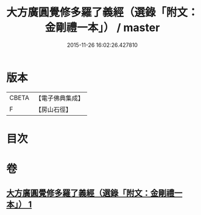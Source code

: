 #+TITLE: 大方廣圓覺修多羅了義經（選錄「附文：金剛禮一本」） / master
#+DATE: 2015-11-26 16:02:26.427810
* 版本
 |     CBETA|【電子佛典集成】|
 |         F|【房山石徑】  |

* 目次
* 卷
** [[file:KR6i0552_001.txt][大方廣圓覺修多羅了義經（選錄「附文：金剛禮一本」） 1]]
